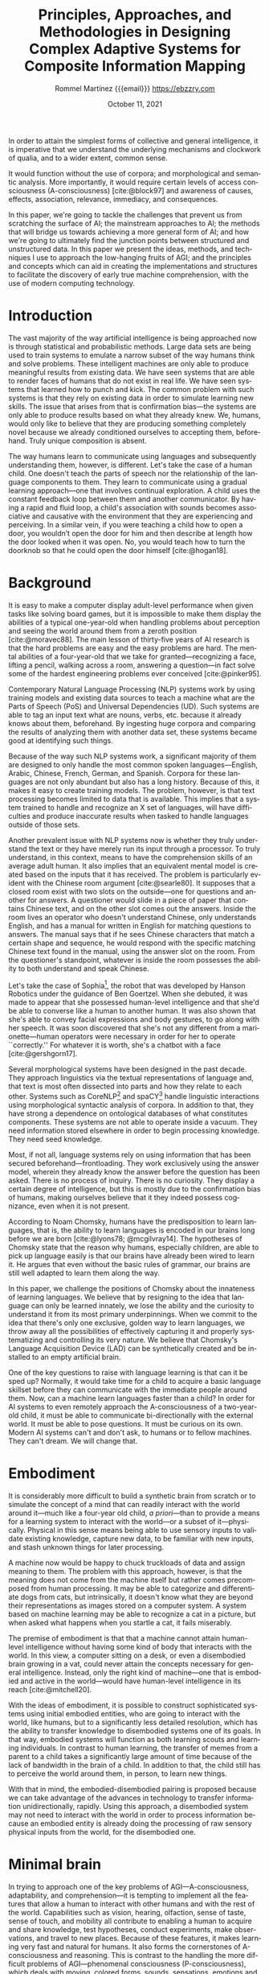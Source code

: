 #+title: Principles, Approaches, and Methodologies in Designing Complex Adaptive Systems for Composite Information Mapping
#+author: Rommel Martínez {{{email}}} @@latex:\\\medskip@@ https://ebzzry.com
#+date: October 11, 2021
#+email: ebzzry@icloud.com

#+language: en
#+options: toc:nil

#+bibliography: references.bib
#+cite_export: biblatex

#+latex_compiler: xelatex
#+latex_class: article
#+latex_class_options: [a4paper,10pt,twocolumn]

#+latex_header: \usepackage[english]{babel}
#+latex_header: \usepackage{fontspec}\setmonofont[SizeFeatures={Size=9}]{BQN386}
#+latex_header: \usepackage{microtype}
#+latex_header: \usepackage[hang, small, labelfont=bf, up, textfont=it]{caption}
#+latex_header: \usepackage{lastpage}

#+latex_header: \usepackage{enumitem}
#+latex_header: \setlist{noitemsep}

#+latex_header: \usepackage{sectsty}
#+latex_header: \allsectionsfont{\usefont{OT1}{phv}{b}{n}}

#+latex_header: \usepackage{geometry}
#+latex_header: \geometry{
#+latex_header:	  top=1cm,      % Top margin
#+latex_header:	  bottom=1.5cm, % Bottom margin
#+latex_header:	  left=2cm,     % Left margin
#+latex_header:	  right=2cm,    % Right margin
#+latex_header:	  includehead,  % Include space for a header
#+latex_header:	  includefoot   % Include space for a footer
#+latex_header: }
#+latex_header: \setlength{\columnsep}{7mm} % Column separation width

#+latex_header: \usepackage[T1]{fontenc}
#+latex_header: \usepackage{XCharter}

#+latex_header: \usepackage[backend=bibtex,style=numeric,natbib=true]{biblatex}
#+latex_header: \addbibresource{references.bib}
#+latex_header: \usepackage[autostyle=true]{csquotes}

#+BEGIN_ABSTRACT
In order to attain the simplest forms of collective and general intelligence, it
is imperative that we understand the underlying mechanisms and clockwork of
qualia, and to a wider extent, common sense.

It would function without the use of corpora; and morphological and semantic
analysis. More importantly, it would require certain levels of access
consciousness (A-consciousness) [cite:@block97] and awareness of causes,
effects, association, relevance, immediacy, and consequences.

In this paper, we're going to tackle the challenges that prevent us from
scratching the surface of AI; the mainstream approaches to AI; the methods that
will bridge us towards achieving a more general form of AI; and how we're going
to ultimately find the junction points between structured and unstructured data.
In this paper we present the ideas, methods, and techniques I use to approach
the low-hanging fruits of AGI; and the principles and concepts which can aid in
creating the implementations and structures to facilitate the discovery of early
true machine comprehension, with the use of modern computing technology.
#+END_ABSTRACT

* Introduction
# the current state of things
The vast majority of the way artificial intelligence is being approached now is
through statistical and probabilistic methods. Large data sets are being used to
train systems to emulate a narrow subset of the way humans think and solve
problems. These intelligent machines are only able to produce meaningful results
from existing data. We have seen systems that are able to render faces of humans
that do not exist in real life. We have seen systems that learned how to punch
and kick. The common problem with such systems is that they rely on existing
data in order to simulate learning new skills. The issue that arises from that
is confirmation bias---the systems are only able to produce results based on
what they already knew. We, humans, would only like to believe that they are
producing something completely novel because we already conditioned ourselves to
accepting them, beforehand. Truly unique composition is absent.

# how humans do it
The way humans learn to communicate using languages and subsequently
understanding them, however, is different. Let's take the case of a human child.
One doesn't teach the parts of speech nor the relationship of the language
components to them. They learn to communicate using a gradual learning
approach---one that involves continual exploration. A child uses the constant
feedback loop between them and another communicator. By having a rapid and fluid
loop, a child's association with sounds becomes associative and causative with
the environment that they are experiencing and perceiving. In a similar vein, if
you were teaching a child how to open a door, you wouldn’t open the door for him
and then describe at length how the door looked when it was open. No, you would
teach how to turn the doorknob so that he could open the door himself
[cite:@hogan18].

* Background

# moravec88, pinker95
It is easy to make a computer display adult-level performance when given tasks
like solving board games, but it is impossible to make them display the
abilities of a typical one-year-old when handling problems about perception and
seeing the world around them from a zeroth position [cite:@moravec88]. The main
lesson of thirty-five years of AI research is that the hard problems are easy
and the easy problems are hard. The mental abilities of a four-year-old that we
take for granted---recognizing a face, lifting a pencil, walking across a room,
answering a question---in fact solve some of the hardest engineering problems
ever conceived [cite:@pinker95].

# typical nlp systems
Contemporary Natural Language Processing (NLP) systems work by using training
models and existing data sources to teach a machine what are the Parts of Speech
(PoS) and Universal Dependencies (UD).  Such systems are able to tag an input
text what are nouns, verbs, etc. because it already knows about them,
beforehand. By ingesting huge corpora and comparing the results of analyzing
them with another data set, these systems became good at identifying such
things.

# English-only
Because of the way such NLP systems work, a significant majority of them are
designed to only handle the most common spoken languages---English, Arabic,
Chinese, French, German, and Spanish. Corpora for these languages are not only
abundant but also has a long history. Because of this, it makes it easy to
create training models. The problem, however, is that text processing becomes
limited to data that is available. This implies that a system trained to handle
and recognize an X set of languages, will have difficulties and produce
inaccurate results when tasked to handle languages outside of those sets.

# Chinese room argument
Another prevalent issue with NLP systems now is whether they truly understand
the text or they have merely run its input through a processor. To truly
understand, in this context, means to have the comprehension skills of an
average adult human. It also implies that an equivalent mental model is created
based on the inputs that it has received. The problem is particularly evident
with the Chinese room argument [cite:@searle80]. It supposes that a closed room
exist with two slots on the outside---one for questions and another for answers.
A questioner would slide in a piece of paper that contains Chinese text, and on
the other slot comes out the answers. Inside the room lives an operator who
doesn't understand Chinese, only understands English, and has a manual for
written in English for matching questions to answers. The manual says that if he
sees Chinese characters that match a certain shape and sequence, he would
respond with the specific matching Chinese text found in the manual, using the
answer slot on the room. From the questioner's standpoint, whatever is inside
the room possesses the ability to both understand and speak Chinese.

# Sophia, chatbot
Let's take the case of Sophia[fn::https://en.wikipedia.org/wiki/Sophia_(robot)],
the robot that was developed by Hanson Robotics under the guidance of Ben
Goertzel. When she debuted, it was made to appear that she possessed human-level
intelligence and that she'd be able to converse like a human to another human.
It was also shown that she's able to convey facial expressions and body
gestures, to go along with her speech. It was soon discovered that she's not any
different from a marionette---human operators were necessary in order for her to
operate ``correctly.'' For whatever it is worth, she's a chatbot with a face
[cite:@gershgorn17].

# morphology and ontologies
Several morphological systems have been designed in the past decade. They
approach linguistics via the textual representations of language and, that text
is most often dissected into parts and how they relate to each other. Systems
such as CoreNLP[fn::https://stanfordnlp.github.io/CoreNLP/] and
spaCY[fn::https://spacy.io/] handle linguistic interactions using morphological
syntactic analysis of corpora. In addition to that, they have strong a
dependence on ontological databases of what constitutes components. These
systems are not able to operate inside a vacuum. They need information stored
elsewhere in order to begin processing knowledge. They need seed knowledge.

# frontloading
Most, if not all, language systems rely on using information that has been
secured beforehand---frontloading. They work exclusively using the answer model,
wherein they already know the answer before the question has been asked. There
is no process of inquiry. There is no curiosity. They display a certain degree
of intelligence, but this is mostly due to the confirmation bias of humans,
making ourselves believe that it they indeed possess cognizance, even when it is
not present.

# Chomsky
According to Noam Chomsky, humans have the predisposition to learn languages,
that is, the ability to learn languages is encoded in our brains long before we
are born [cite:@lyons78; @mcgilvray14]. The hypotheses of Chomsky state that the
reason why humans, especially children, are able to pick up language easily is
that our brains have already been wired to learn it. He argues that even without
the basic rules of grammar, our brains are still well adapted to learn them
along the way.

# challenge
In this paper, we challenge the positions of Chomsky about the innateness of
learning languages. We believe that by resigning to the idea that language can
only be learned innately, we lose the ability and the curiosity to understand it
from its most primary underpinnings. When we commit to the idea that there's
only one exclusive, golden way to learn languages, we throw away all the
possibilities of effectively capturing it and properly systematizing and
controlling its very nature. We believe that Chomsky's Language Acquisition
Device (LAD) can be synthetically created and be installed to an empty
artificial brain.

# what is needed
One of the key questions to raise with language learning is that can it be sped
up? Normally, it would take time for a child to acquire a basic language
skillset before they can communicate with the immediate people around them. Now,
can a machine learn languages faster than a child? In order for AI systems to
even remotely approach the A-consciousness of a two-year-old child, it must be
able to communicate bi-directionally with the external world. It must be able to
pose questions. It must be curious on its own. Modern AI systems can't and don't
ask, to humans or to fellow machines.  They can't dream. We will change that.

* Embodiment

It is considerably more difficult to build a synthetic brain from scratch or to
simulate the concept of a mind that can readily interact with the world around
it---much like a four-year old child, /a priori/---than to provide a means for a
learning system to interact with the world---or a subset of it---physically.
Physical in this sense means being able to use sensory inputs to validate
existing knowledge, capture new data, to be familiar with new inputs, and stash
unknown things for later processing.

A machine now would be happy to chuck truckloads of data and assign meaning to
them. The problem with this approach, however, is that the meaning does not come
from the machine itself but rather comes precomposed from human processing. It
may be able to categorize and differentiate dogs from cats, but intrinsically,
it doesn't know what they are beyond their representations as images stored on a
computer system. A system based on machine learning may be able to recognize a
cat in a picture, but when asked what happens when you startle a cat, it fails
miserably.

The premise of embodiment is that that a machine cannot attain human-level
intelligence without having some kind of body that interacts with the world. In
this view, a computer sitting on a desk, or even a disembodied brain growing in
a vat, could never attain the concepts necessary for general intelligence.
Instead, only the right kind of machine---one that is embodied and active in the
world---would have human-level intelligence in its reach [cite:@mitchell20].

With the ideas of embodiment, it is possible to construct sophisticated systems
using initial embodied entities, who are going to interact with the world, like
humans, but to a significantly less detailed resolution, which has the ability
to transfer knowledge to disembodied systems one of its goals. In that way,
embodied systems will function as both learning scouts and learning individuals.
In contrast to human learning, the transfer of memes from a parent to a child
takes a significantly large amount of time because of the lack of bandwidth in
the brain of a child. In addition to that, the child still has to perceive the
world around them, in person, to learn new things.

With that in mind, the embodied-disembodied pairing is proposed because we can
take advantage of the advances in technology to transfer information
unidirectionally, rapidly. Using this approach, a disembodied system may not
need to interact with the world in order to process information because an
embodied entity is already doing the processing of raw sensory physical inputs
from the world, for the disembodied one.

* Minimal brain

In trying to approach one of the key problems of AGI---A-consciousness,
adaptability, and comprehension---it is tempting to implement all the features
that allow a human to interact with other humans and with the rest of the world.
Capabilities such as vision, hearing, olfaction, sense of taste, sense of touch,
and mobility all contribute to enabling a human to acquire and share knowledge,
test hypotheses, conduct experiments, make observations, and travel to new
places.  Because of these features, it makes learning very fast and natural for
humans. It also forms the cornerstones of A-consciousness and reasoning. This is
contrast to the handling the more difficult problems of AGI---phenomenal
consciousness (P-consciousness), which deals with moving, colored forms, sounds,
sensations, emotions and feelings with our bodies and responses at the center
[cite:@block97].

It is worth noting, however, that even if some senses are not available, a human
can still mature and have sound modes of reasoning. If a man is blind at birth
or becomes blind in the course of his life, it is still possible for him to
practice strong reasoning, human-to-human interaction, and curiosity. If a man
loses the sense of smell and hearing, he is still able to make use of the other
senses to interact with the world. There are capabilities, however, that one
must absolutely have in order to have a functional life, like sense of touch and
mobility.

A hypothetical minimal brain would contain only the minimum processing
requirements in order to process touch and execute mobility. With the sense of
touch, an embodied system would be able to sense physical objects and create
maps of them in its brain. With the sense of touch, an embodied system would be
able to correctly qualify the properties of physical objects around him. With
mobility, even if an embodied system with bipedal locomotion loses a leg, it
will still be able to process inputs in its environment if it balances on one
leg or move with the assistance of a tool.

Inside a virtual reality (VR) world, a disembodied system would be stopped from
running if it hits a wall, not because the wall has innate qualities that
prevent things from passing through it, but because of predetermined rules
inside that world. An embodied system with a minimal brain would be able to
explore the world and see that if it tries to walk past a wall, it is stopped.
This is similar in concept to a Roomba wherein it creates a map of its
environment by learning what it can pass through and what it can't.

Instead of waiting for the outstanding problems of sensory processing to be
solved, a minimal brain can already be designed, whose primary attributes are
having the minimal amount of sensory processors to be able to interact with the
world as embodied systems. The design of a minimal brain is that it should be
able to accept new ways of processing input---such as strong Computer Vision
(CV)---in the future.

* State of affairs

# introduction
One of the most important components of current AI systems is data and how
they're being dissected, processed, and analyzed. How data is analyzed between
intelligent systems is what makes the difference. Some take the approach of
pouring data into a pot, stirring it, and hoping that whatever comes out of it
would make sense to a human. Others concoct fancy rules into how it must be
interpreted, taking the opposite approach. The systems that we are building take
inspiration from both camps but add the flexibility of making the knowledge that
it has acquired to be malleable.

# machine learning
Currently, AI systems have training models that will try to cover all possible
present and future scenarios. It does so via the use of neural networks and
variations of it. Such networks are commonly observed with machine learning
(ML), wherein training models are used to build a network.  Usually, ML requires
a lot of data to create a reasonable system to perform well. This approach is
already being employed in fields from agriculture to speech recognition. ML
excels at developing statistical models. However, one of the most common
problems of ML is that it is unable to cope with situations that it has not been
trained with. There have been numerous incidents of self-driving cars that
crashed into pedestrians, trees, and overturned trucks. Black swans are ignored.

# try to make sense, fails if no match
Another form of an AI system that is still in use today is Good Old Fashioned
Artificial Intelligence (GOFAI). One approach of GOFAI is through the use of
symbols to represent things and concepts. Trees and nodes of connections are
formed to create the relationships between these symbols. In addition to
connections, properties of symbols can be encapsulated inside such symbols.
GOFAI excels when logic and reasoning can be readily applied to a problem
domain. However, GOFAI fails when the rules that are created are not sufficient
to describe a scenario. It fails when relationships between symbols cannot be
determined beforehand.

# other approaches
Finally, a less popular approach to AI that is still in use are robots using
human brain simulation.  They mimic, to a certain degree, how the nervous system
works. It works through the use of sensors to detect temperature, hardness,
obstacles, light, and odor. These systems performed well when navigating rooms
and performing factory assembly tasks. Soon after, it was realized that the
intelligence that these robots possessed were fairly limited and only performed
one-way tasks.

* Data processing

# introduction
Due to limitations of existing approaches to artificial intelligence, and the
way we would like to handle the things where there are no elegant solutions,
yet, we devised alternative methods to bridge the gaps between symbolic,
sub-symbolic, robotic, and statistical learning. In order to resolve the
difficulties present in these systems, it was imperative to determine whether
the core concepts of each can be carried over to a new system, and whether they
can be forged to work together [cite:@roitblat20].

# structured and unstructured
Data can be roughly divided into two camps: structured and unstructured. It is
still a subject of debate, to this day, what should be constituted as such. Most
researchers would agree, however, that structured data are the ones with a
uniform set of structures and can be parsed without too much ambiguities.
Examples of structured data would be key-value stores, spreadsheets, and tabular
data.  Unstructured data, on the other hand, are the ones without a clear form,
or more specifically, ones whose form cannot be easily represented in a
structured manner. Examples of unstructured data are narrative text, images, and
video.

The vast majority of unstructured data are still being handled through brute
force, via one or more forms of neural networks. Data is still processed with
human evaluators at the end, which unintentionally gives it a bias towards human
inclinations---it may make sense to humans but not necessarily to other forms of
life that may also exhibit intelligence. When neural networks are used to handle
natural languages, the language constructs are nothing but just a mixed soup of
ingredients to the system. NLU systems have no intrinsic knowledge of the
information that they are processing.

# data availability
With a plethora of raw data at our disposal, it becomes tempting to use these
vast amounts of data to attack the language problem. The problem with this is
that it's the wrong problem that is being attacked. What should we be focusing
on instead is the comprehension problem. No amount of raw data is ever going to
give a supposedly intelligent system intelligence without addressing the
problems of understanding, first.

* Alternative approaches

# Why is there a need for a new data structure?
When dealing with the problems of information representation, it's imperative to
determine what are the key data structures and algorithms to use. In software
domains like conventional relational and key-value databases, compression, image
processing, etc., it's relatively easy to pick a data structure that is already
in widespread use. In those industries, the high ceilings are relatively within
reach. In AI, however, it is detrimental to use data structures that are not
custom-fit to handle the problems within that domain.

# What is the goal of the new data structure and algorithm?
In trying to discover what should be the key qualities of a novel data structure
that will support the kinds of capabilities that we would like to have, we have
to answer the following questions:

- How is information represented?
- How is it structured?
- What kinds of data can be encapsulated?
- What kinds of operations are possible?
- What are its key features?
- What distinguishes it from other approaches?
- How can it be used?
- Are there systems that already implement it?

* Volumes

# What is the invention?
Volumes are novel data structures groups that make it possible to perform
computations, analysis, and discovery, in a way that was not easy to do before.
With volumes come the concepts of /frames/, /pools/, /units/, and /cells/.
Together they make up microcosms within /registries/ and /universes/.

Volumes are represented as semi-contiguous connections of frames, which could
either be pools or units. A frame is a container and pointer that contains
navigational information in a volume. A pool is a frame that contains a value,
while a unit is a frame that doesn't contain a value. A ``value'' in this sense
means any kind of data, a pointer to another frame, or a pointer to another
volume.  This is the /container/ property of volumes.

#+CAPTION: Basic volume structure #+NAME: fig:volumes-01 #+ATTR_HTML: :width 80%
[[./images/volumes-01.png]]

Volumes can be disassembled and reassembled in different configurations
including, but not limited to: /frame burying/---the ability to temporarily make
a frame inaccessible in a volume:

#+CAPTION: Frame burying
#+NAME: fig:volumes-02
#+ATTR_HTML: :width 80%
[[./images/volumes-02.png]]

/Frame banishing/---the ability to send frames to the /void/. The void is a
place where volumes and frames may still exist, however, they're not considered
part of the universe while they're there. Special procedures are in place to
make sure that they do not clash with the existence of volumes in the universe.

#+CAPTION: Frame banishing
#+NAME: fig:volumes-03
#+ATTR_HTML: :width 80%
[[./images/volumes-03.png]]

/Horizontal volume binding/---the ability to connect and bind heterogeneous
types of volumes together. This gives the ability of volumes to share properties
allowing for operations like matching, searching, and lateral indexing.

#+CAPTION: Horizontal volume binding
#+NAME: fig:volumes-04
#+ATTR_HTML: :width 80%
[[./images/volumes-04.png]]

/Vertical volume binding/---the ability to bind volumes together by linking the
heads and tails of different volumes. This gives the ability to extend existing
properties and give more context to existing information.

#+CAPTION: Vertical volume binding
#+NAME: fig:volumes-05
#+ATTR_HTML: :width 80%
[[./images/volumes-05.png]]

/Volume destructuring/---the ability to decomponentize volumes into
arbitrary-sized frame groups; and /volume wrapping/-- the ability to create a
globe of volumes, creating a monolithic volume group.

#+CAPTION: Volume destructuring
#+NAME: fig:volumes-06
#+ATTR_HTML: :width 80%
[[./images/volumes-06.png]]

Because of the flexibility of volumes in taking arbitrary forms, we are able to
make computations not possible with traditional structures. Due to the property
of a volume being both a container and binder, we are able to manipulate data
more dynamically and with finer grained control. Using the proper grouping of
volumes, we are able to create /volume blocks/---configurations of volumes that
contain specific traits and qualities. Using volume blocks, we can create a
network of interrelated volume groupings.

#+CAPTION: Interconnected volume blocks
#+NAME: fig:volumes-07
#+ATTR_HTML: :width 80%
[[./images/volumes-07.png]]

* Formula

A formula serves as the atomic building blocks of input data within the system.
In technical nomenclature, it can be referenced as an expression or declaration.
Formulae are categorized into three primary classifications: /basic formula/,
/reflexive formula/ and /complex formula/. It is a high-level language with
textual representation adheres to an s-expressions.

The basic formula must be enclosed in parentheses and begins with a label (which
starts with a colon and followed by letters or numbers), followed by whitespace
and a primary value contained within brackets that can include alphanumeric
characters. After another whitespace, there can be an optional metadata which
starts with a colon, includes a metadata name containing numbers or letters,
and has a value that can be either alphanumeric characters or nested formulae.
As shown in figure, [[fig:formula-01]].

#+CAPTION: Basic formula
#+NAME: fig:formula-01
#+ATTR_HTML: :width 80%
[[./images/basic-formula.png]]

The reflexive formula establishes a relationship between ~Label A~ and ~Label B~
where each label refers to the other. Both labels can hold distinct values, and
to facilitate mutual referencing, metadata serves as the mechanism that links
them. As shown in figure, [[fig:reflexformula]].

#+CAPTION: Reflexive Formula
#+NAME: fig:reflexiveformula
#+ATTR_HTML: :width 80%
[[./images/reflexive.png]]

The complex formula includes a ~label~ and a ~primary value~. Within the primary
value, it can contain an empty or non-empty formula. This empty formula can be
expanded using the symbols ~@~ or ~#~. The ~@~ symbol represents an exit string
for the label or includes metadata. The ~#~ symbol initiates the full expansion
of the empty formula, turning it into its complete composition. It must be placed
before the formula begins. As shown in figure, [[fig:complex-formula]].

#+CAPTION: Complex formula
#+NAME: fig:complex-formula
#+ATTR_HTML: :width 80%
[[./images/complex-formula.png]]

The following formulae correspond to and demonstrate the structures illustrated
in figures [[fig:formula-01]], [[fig:reflexiveformula]], and [[fig:complex-formula]]
respectively.

#+CAPTION: Basic formula
#+NAME: lst:basicformula

#+BEGIN_SRC
(:galileo [Galileo Galilei] :occupation [philosopher])
(:galileo)               => [Galileo Galilei]
(:galileo :occupation)   => [philosopher]
@(:galileo)              => Galileo Galilei
@(:galileo :occupation)  => philosopher
#+END_SRC

#+CAPTION: Reflexive formula
#+NAME: lst:reflexiveformula

#+BEGIN_SRC
(:galileo [Galileo Galilei])
(:vincenzo [Vincenzo Galilei])
(:galileo :father (:vincenzo))    => [Vincenzo Galilei]
(:vincenzo :son (:galileo))       => [Galileo Galilei]
(:galileo [Great Galileo Galilei])
(:vincenzo [Amazing Vincenzo Galilei])
(:vincenzo :son (:galileo))       => [Great Galileo Galilei]
(:galileo :father (:vincenzo))    => [Amazing Vincenzo Galilei]
@(:galileo)                       => Great Galileo Galilei
@(:vincenzo)                      => Amazing Vincenzo Galilei
#+END_SRC

#+CAPTION: Complex formula
#+NAME: lst:complexformula

#+BEGIN_SRC
(:occupation [philosopher])
(:galileo [Galileo Galilei (:occupation)] :age [1005] :period [reinassance])

(:galileo)                                  => [Galileo Galilei [philosopher]]
(:galileo [Galileo Galilei #(:occupation)]) => (:galileo [Galileo Galilei (:occupation [philosopher])])
(:galileo [Galileo Galilei (:occupation)])  => (:galileo [Galileo Galilei [philosopher]])
#(:galileo) => (:galileo [Galileo Galilei (:occupation [philosopher])] :age [1005] :period [reinassance])
@(:galileo) => Galileo Galilei philosopher
#+END_SRC

Label names are not case-sensitive, so =(:galileo [Galileo Galilei])= are
equivalent to =(:GALILEO [Galileo Galilei])= and =(:gAlIleo [Galileo Galilei])=.
Accumulation of information happens serially across time, all changes to a
formula are captured. This features enables arbitrary rollbacks.

When evaluating a valid formula that doesn’t contain the ~@~ or ~#~ symbols,
the formula is returned exactly as it is, unchanged.

It has the capability to track changes linearly across time, allowing value
capture and progressive additions without compromising historical integrity.
This linear tracking allows the system to maintain the record of all modifications
that enables arbitrary rollbacks.


* Implementation

# Introduction
To put the aforementioned ideas to practice, software that implement these data
structures and algorithms was written. They were written in Lisp
[fn::https://lisp-lang.org]. Lisp was chosen in order to adapt to the dynamic
nature of information propagation present with volumes and capsules, to support
reflective computations, and to allow seamless code updates. Due to the fact
that Lisp is a standardized programming language
[fn::http://www.lispworks.com/documentation/HyperSpec/Front/index.htm], the
source code is guaranteed to run far in the future with any standards-conforming
Lisp system.

The primary implementation, dubbed _Vide_, is now in its alpha stage, and is being
actively developed to implement the ideas discussed in this paper.

Volumes are implemented as a dedicated module of Vide, wherein, it is possible
to represent arbitrary information while making them easy to manage.  With it,
it becomes trivial to encapsulate entire worlds of information as volumes. In
this way, we can approach the basic units of information as
omnitraversable---one can traverse all the places in the universe in all the
possible directions. Any data group that is ingested effectively becomes a
searchable database in constant time. Each component of the source data is
indexed in that database. Another set of algorithms is used to make comparisons
between datasets, determining similarities, differences, occurrences,
ambiguities, frequency, and duplicates.

Capsules are implemented as dedicated module, too, inside vide, wherein, it is
possible to capture textual information while allowing them to be composable,
dynamic, and reactive. The system can be used to compose text containing
authoritative information whilst allowing temporary changes.  This means that it
system can be used as a combination of a free-form dictionary, encyclopedia, and
narrative text. When applied to documents, they essentially become a living,
breathing entity---the information contained there adapts to changes to adapt to
the changes of contents and references. The aforementioned module is used as the
backing store and serialization platform. This enables Vera to take advantage of
the volume system in Veda to perform sophisticated operations not possible with
traditional storage and serialization mechanisms.

To facilitate interaction with the outside world, a supervisor system
is being developed. It has several purposes. First, it acts as an interface
to a human operator. It receives instructions from a user then responds back
with the results of the operation. The command given to it can either be in
textual or voice forms. Second, it acts as the primary multi-agent system that
is dispatched to perform commands. When a command is received, a swarm of
agents is deployed to discover things and to solve problems. During this
process, the members of the swarm communicate with other relaying the results of
their computations. After this process, the results are collected and unified
and presented to a human user or to another swarm.

# CONCEPTS
# causality
# associativity
# relationships
# related concepts, questions, answers
# knowledge malleability (common)

# CONSCIOUSNESS
# create the minimum conscious unit
# what is consciousness
# how can it be represented in terms of computers
# can minimum consciousness be attained?

# THOUGHTS
# is the brain design fixed? a honeybee, for example, has a predetermined set of actions due to its brain.
# is causality possible with pure a posteriori systems?
# text alone is meaningless

# HOW OTHER ORGANISMS BEHAVE AND THINK
# we’re limiting the advances of AI by only observing how humans may think
# the way other intelligent organisms behave are not taken into consideration
# do insects have consciousness?
# democratic system

# CHOMSKY
# can the Language Acquisition Devise (LAD) be simulated?

# ERNEST BECKER
# mortality is the main driving force behind creativity

* Closing remarks

It is worth mentioning that the ultimate goal of these systems is not to settle
the hard problems of AGI but to try to solve the parts that can be computed
using contemporary computer systems. With the use of modern technology, we hope
to reach a degree of consciousness that is sufficient for generating a kind of
collective consciousness using multiple small agents. We like to think of these
things in terms of honeybees---individually and without the connection to the
hive, they behave rather simplistically. However, with a rabble, they are able
to form a collective consciousness---a hive mind.

#+LATEX: \hfill\break
/Thanks to Kamil Shakirov, Chris Petersen, and Carlo Poblete for reviewing the
draft of this whitepaper. Special thanks to Xavier Bethune\textdagger{} and
Robert Pineda for funding this research./

#+LATEX: \printbibliography[title={Bibliography}]
